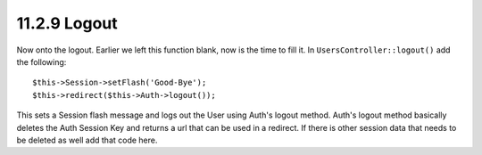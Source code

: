 11.2.9 Logout
-------------

Now onto the logout. Earlier we left this function blank, now is
the time to fill it. In ``UsersController::logout()`` add the
following:

::

    $this->Session->setFlash('Good-Bye');
    $this->redirect($this->Auth->logout());

This sets a Session flash message and logs out the User using
Auth's logout method. Auth's logout method basically deletes the
Auth Session Key and returns a url that can be used in a redirect.
If there is other session data that needs to be deleted as well add
that code here.
